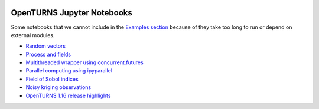 .. image:: https://travis-ci.org/openturns/notebooks.svg?branch=master
    :target: https://travis-ci.org/openturns/notebooks

.. image:: https://mybinder.org/badge_logo.svg
    :target: https://mybinder.org/v2/gh/openturns/notebooks.git/master

===========================
OpenTURNS Jupyter Notebooks
===========================

Some notebooks that we cannot include in the `Examples section <http://openturns.github.io/openturns/master/examples/examples.html>`_ because of they take too long to run or depend on external modules.

- `Random vectors <http://nbviewer.ipython.org/github/openturns/notebooks/blob/master/random_vectors.ipynb>`_
- `Process and fields <http://nbviewer.ipython.org/github/openturns/notebooks/blob/master/process_fields.ipynb>`_
- `Multithreaded wrapper using concurrent.futures <http://nbviewer.ipython.org/github/openturns/notebooks/blob/master/multithreaded_wrapper.ipynb>`_
- `Parallel computing using ipyparallel <http://nbviewer.ipython.org/github/openturns/notebooks/blob/master/ipython_parallel_function_skiptest.ipynb>`_
- `Field of Sobol indices <http://nbviewer.ipython.org/github/openturns/notebooks/blob/master/sobol_field.ipynb>`_
- `Noisy kriging observations <http://nbviewer.ipython.org/github/openturns/notebooks/blob/master/noisy_kriging_skiptest.ipynb>`_
- `OpenTURNS 1.16 release highlights <http://nbviewer.ipython.org/github/openturns/notebooks/blob/master/release_highlights_1_16.ipynb>`_

